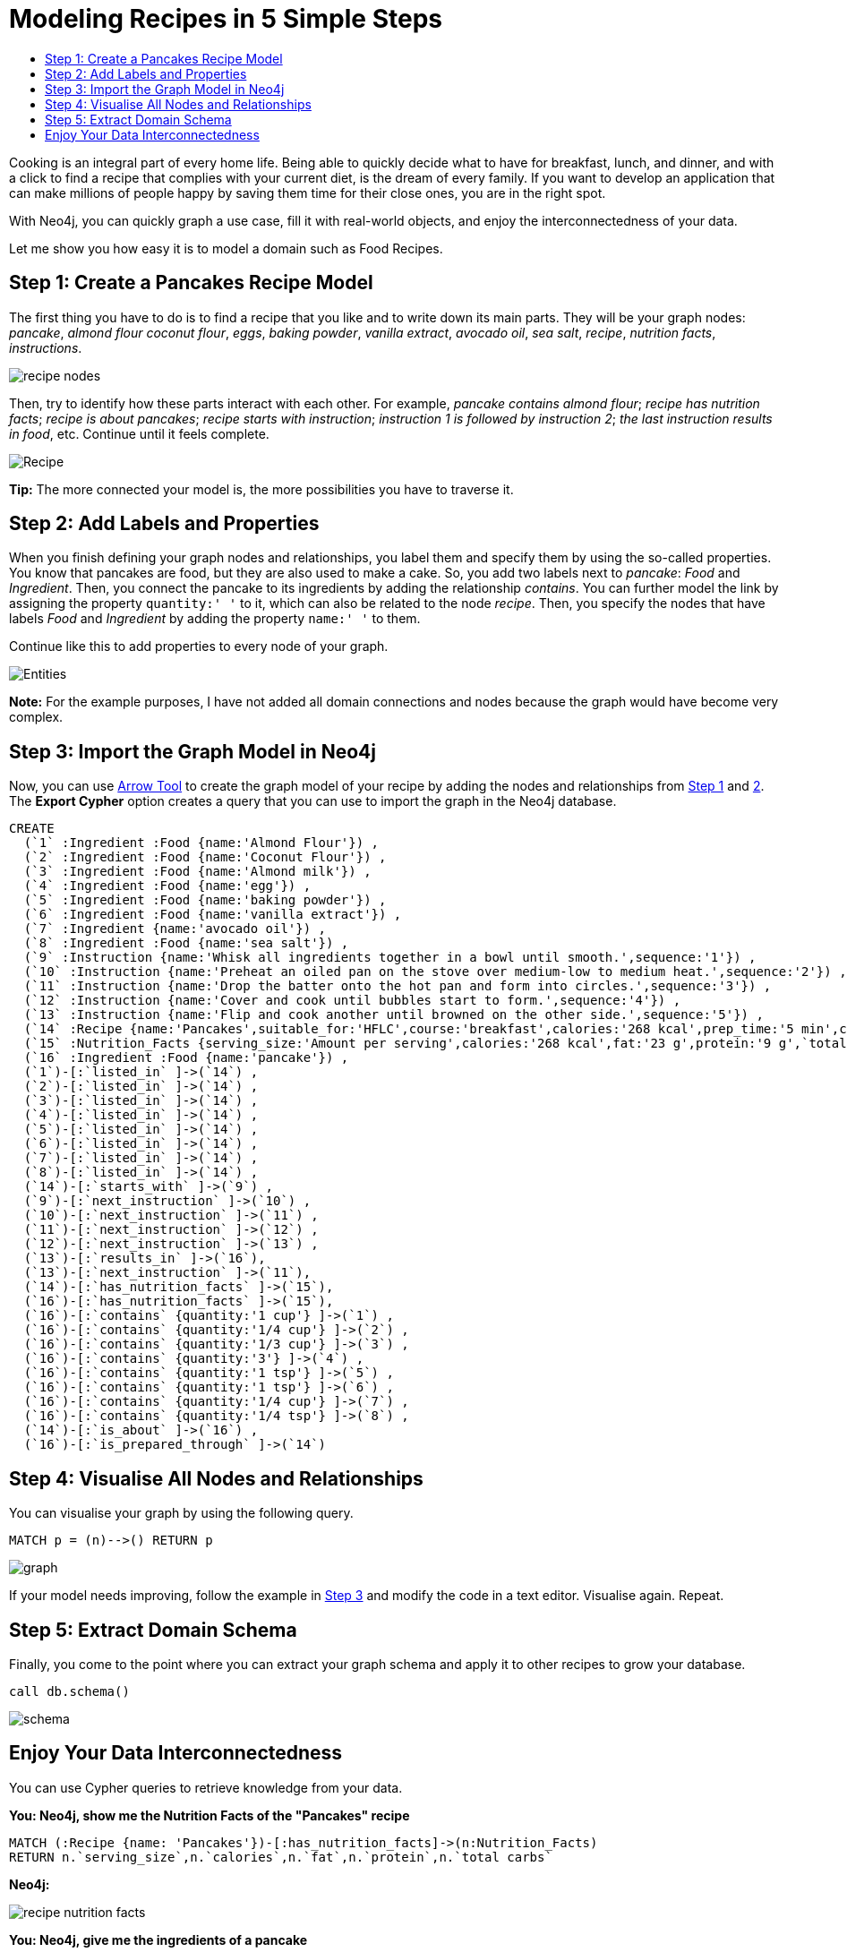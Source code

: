 = Modeling Recipes in 5 Simple Steps
:toc:
:toc-title:
:imagesdir: /images
:includedir: /cypher_queries

Cooking is an integral part of every home life. Being able to quickly decide what to have for breakfast, lunch, and dinner, and with a click to find a recipe that complies with your current diet, is the dream of every family. If you want to develop an application that can make millions of people happy by saving them time for their close ones, you are in the right spot.

With Neo4j, you can quickly graph a use case, fill it with real-world objects, and enjoy the interconnectedness of your data.

Let me show you how easy it is to model a domain such as Food Recipes.

== Step 1: Create a Pancakes Recipe Model
[[anchor-1]]

The first thing you have to do is to find a recipe that you like and to write down its main parts. They will be your graph nodes: _pancake_, _almond flour_
_coconut flour_, _eggs_, _baking powder_, _vanilla extract_, _avocado oil_,
_sea salt_, _recipe_, _nutrition facts_, _instructions_.

image::{imagesdir}/recipe_nodes.png[]

Then, try to identify how these parts interact with each other. For example, _pancake contains almond flour_; _recipe has nutrition facts_; _recipe is about pancakes_; _recipe starts with instruction_; _instruction 1 is followed by instruction 2_; _the last instruction results in food_, etc. Continue until it feels complete.

image::{imagesdir}/Recipe.png[]

========
*Tip:* The more connected your model is, the more possibilities you have to traverse it.
========

== Step 2: Add Labels and Properties
[[anchor-2]]

When you finish defining your graph nodes and relationships, you label them and specify them by using the so-called properties. You know that pancakes are food, but they are also used to make a cake. So, you add two labels next to _pancake_: _Food_ and _Ingredient_. Then, you connect the pancake to its ingredients by adding the relationship _contains_. You can further model the link by assigning the property `quantity:' '` to it, which can also be related to the node _recipe_. Then, you specify the nodes that have labels _Food_ and _Ingredient_ by adding the property `name:' '` to them.

Continue like this to add properties to every node of your graph.

image::{imagesdir}/Entities.png[]

=======
*Note:* For the example purposes, I have not added all domain connections and nodes because the graph would have become very complex.
=======

== Step 3: Import the Graph Model in Neo4j
[[anchor-3]]

Now, you can use http://www.apcjones.com/arrows/#[Arrow Tool] to create the graph model of your recipe by adding the nodes and relationships from <<anchor-1,Step 1>> and <<anchor-1,2>>. The *Export Cypher* option creates a query that you can use to import the graph in the Neo4j database.

[source,sql]
----
CREATE
  (`1` :Ingredient :Food {name:'Almond Flour'}) ,
  (`2` :Ingredient :Food {name:'Coconut Flour'}) ,
  (`3` :Ingredient :Food {name:'Almond milk'}) ,
  (`4` :Ingredient :Food {name:'egg'}) ,
  (`5` :Ingredient :Food {name:'baking powder'}) ,
  (`6` :Ingredient :Food {name:'vanilla extract'}) ,
  (`7` :Ingredient {name:'avocado oil'}) ,
  (`8` :Ingredient :Food {name:'sea salt'}) ,
  (`9` :Instruction {name:'Whisk all ingredients together in a bowl until smooth.',sequence:'1'}) ,
  (`10` :Instruction {name:'Preheat an oiled pan on the stove over medium-low to medium heat.',sequence:'2'}) ,
  (`11` :Instruction {name:'Drop the batter onto the hot pan and form into circles.',sequence:'3'}) ,
  (`12` :Instruction {name:'Cover and cook until bubbles start to form.',sequence:'4'}) ,
  (`13` :Instruction {name:'Flip and cook another until browned on the other side.',sequence:'5'}) ,
  (`14` :Recipe {name:'Pancakes',suitable_for:'HFLC',course:'breakfast',calories:'268 kcal',prep_time:'5 min',cook_time:'15 min',servings:'6'}) ,
  (`15` :Nutrition_Facts {serving_size:'Amount per serving',calories:'268 kcal',fat:'23 g',protein:'9 g',`total carbs`:'6 g'}) ,
  (`16` :Ingredient :Food {name:'pancake'}) ,
  (`1`)-[:`listed_in` ]->(`14`) ,
  (`2`)-[:`listed_in` ]->(`14`) ,
  (`3`)-[:`listed_in` ]->(`14`) ,
  (`4`)-[:`listed_in` ]->(`14`) ,
  (`5`)-[:`listed_in` ]->(`14`) ,
  (`6`)-[:`listed_in` ]->(`14`) ,
  (`7`)-[:`listed_in` ]->(`14`) ,
  (`8`)-[:`listed_in` ]->(`14`) ,
  (`14`)-[:`starts_with` ]->(`9`) ,
  (`9`)-[:`next_instruction` ]->(`10`) ,
  (`10`)-[:`next_instruction` ]->(`11`) ,
  (`11`)-[:`next_instruction` ]->(`12`) ,
  (`12`)-[:`next_instruction` ]->(`13`) ,
  (`13`)-[:`results_in` ]->(`16`),
  (`13`)-[:`next_instruction` ]->(`11`),
  (`14`)-[:`has_nutrition_facts` ]->(`15`),
  (`16`)-[:`has_nutrition_facts` ]->(`15`),
  (`16`)-[:`contains` {quantity:'1 cup'} ]->(`1`) ,
  (`16`)-[:`contains` {quantity:'1/4 cup'} ]->(`2`) ,
  (`16`)-[:`contains` {quantity:'1/3 cup'} ]->(`3`) ,
  (`16`)-[:`contains` {quantity:'3'} ]->(`4`) ,
  (`16`)-[:`contains` {quantity:'1 tsp'} ]->(`5`) ,
  (`16`)-[:`contains` {quantity:'1 tsp'} ]->(`6`) ,
  (`16`)-[:`contains` {quantity:'1/4 cup'} ]->(`7`) ,
  (`16`)-[:`contains` {quantity:'1/4 tsp'} ]->(`8`) ,
  (`14`)-[:`is_about` ]->(`16`) ,
  (`16`)-[:`is_prepared_through` ]->(`14`)
----

== Step 4: Visualise All Nodes and Relationships
[[anchor-4]]

You can visualise your graph by using the following query.

[source,sql]
----
MATCH p = (n)-->() RETURN p
----

image::{imagesdir}/graph.png[]

If your model needs improving, follow the example in <<anchor-1,Step 3>> and modify the code in a text editor. Visualise again. Repeat.

== Step 5: Extract Domain Schema
[[anchor-5]]

Finally, you come to the point where you can extract your graph schema and apply it to other recipes to grow your database.

[source,sql]
----
call db.schema()
----

image::{imagesdir}/schema.png[]

== Enjoy Your Data Interconnectedness

You can use Cypher queries to retrieve knowledge from your data.

*You: Neo4j, show me the Nutrition Facts of the "Pancakes" recipe*

[source, sql]
----
MATCH (:Recipe {name: 'Pancakes'})-[:has_nutrition_facts]->(n:Nutrition_Facts)
RETURN n.`serving_size`,n.`calories`,n.`fat`,n.`protein`,n.`total carbs`
----

*Neo4j:*

image::{imagesdir}/recipe_nutrition_facts.png[]

*You: Neo4j, give me the ingredients of a pancake*

[source,sql]
----
MATCH (food:Food)-[:contains]->(Ingredient)
RETURN food.name AS Food, collect(Ingredient.name) AS Ingredients
----

*Neo4j:*

image::{imagesdir}/recipe_ingredients.png[]

*You: Neo4j, give me the quantity of each ingredient*

**Query**

[source,sql]
----
MATCH (food:Food)-[c:contains]-> (i:Ingredient)
RETURN  i.name AS Ingredient,c.quantity AS Quantity
ORDER BY c.quantity
----

*Neo4j:*

image::{imagesdir}/ingredient_quantity.png[]

*You: Neo4j, tell me how to prepare "Pancakes"*

[source,sql]
----
MATCH (r:Recipe)-[:starts_with]->(i:Instruction)-[:next_instruction*]->(i1)
RETURN r,i,i1
----

*Neo4j:*

image::{imagesdir}/Instructions_graph.png[]
